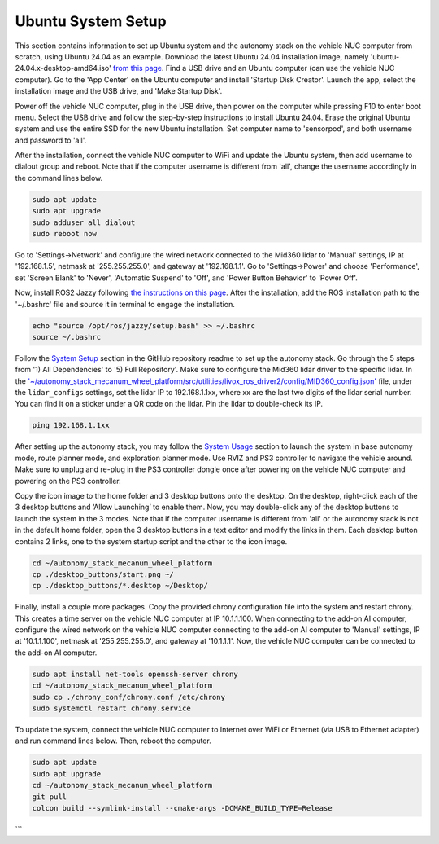 Ubuntu System Setup
===================

This section contains information to set up Ubuntu system and the autonomy stack on the vehicle NUC computer from scratch, using Ubuntu 24.04 as an example. Download the latest Ubuntu 24.04 installation image, namely 'ubuntu-24.04.x-desktop-amd64.iso' `from this page <https://releases.ubuntu.com/noble>`_. Find a USB drive and an Ubuntu computer (can use the vehicle NUC computer). Go to the 'App Center' on the Ubuntu computer and install 'Startup Disk Creator'. Launch the app, select the installation image and the USB drive, and 'Make Startup Disk'.

Power off the vehicle NUC computer, plug in the USB drive, then power on the computer while pressing F10 to enter boot menu. Select the USB drive and follow the step-by-step instructions to install Ubuntu 24.04. Erase the original Ubuntu system and use the entire SSD for the new Ubuntu installation. Set computer name to 'sensorpod', and both username and password to 'all'.

After the installation, connect the vehicle NUC computer to WiFi and update the Ubuntu system, then add username to dialout group and reboot. Note that if the computer username is different from 'all', change the username accordingly in the command lines below.

.. code-block:: XML

    sudo apt update
    sudo apt upgrade
    sudo adduser all dialout
    sudo reboot now

Go to 'Settings->Network' and configure the wired network connected to the Mid360 lidar to 'Manual' settings, IP at '192.168.1.5', netmask at '255.255.255.0', and gateway at '192.168.1.1'. Go to 'Settings->Power' and choose 'Performance', set 'Screen Blank' to 'Never', 'Automatic Suspend' to 'Off', and 'Power Button Behavior' to 'Power Off'.

Now, install ROS2 Jazzy following `the instructions on this page <https://docs.ros.org/en/jazzy/Installation/Ubuntu-Install-Debs.html>`_. After the installation, add the ROS installation path to the '~/.bashrc' file and source it in terminal to engage the installation.

.. code-block:: XML

    echo "source /opt/ros/jazzy/setup.bash" >> ~/.bashrc
    source ~/.bashrc

Follow the `System Setup <https://github.com/jizhang-cmu/autonomy_stack_mecanum_wheel_platform?tab=readme-ov-file#system-setup>`_ section in the GitHub repository readme to set up the autonomy stack. Go through the 5 steps from '1) All Dependencies' to '5) Full Repository'. Make sure to configure the Mid360 lidar driver to the specific lidar. In the `'~/autonomy_stack_mecanum_wheel_platform/src/utilities/livox_ros_driver2/config/MID360_config.json' <https://github.com/jizhang-cmu/autonomy_stack_mecanum_wheel_platform/blob/jazzy/src/utilities/livox_ros_driver2/config/MID360_config.json>`_ file, under the ``lidar_configs`` settings, set the lidar IP to 192.168.1.1xx, where xx are the last two digits of the lidar serial number. You can find it on a sticker under a QR code on the lidar. Pin the lidar to double-check its IP. 

.. code-block:: XML

    ping 192.168.1.1xx

After setting up the autonomy stack, you may follow the `System Usage <https://github.com/jizhang-cmu/autonomy_stack_mecanum_wheel_platform#system-usage>`_ section to launch the system in base autonomy mode, route planner mode, and exploration planner mode. Use RVIZ and PS3 controller to navigate the vehicle around. Make sure to unplug and re-plug in the PS3 controller dongle once after powering on the vehicle NUC computer and powering on the PS3 controller.

Copy the icon image to the home folder and 3 desktop buttons onto the desktop. On the desktop, right-click each of the 3 desktop buttons and ‘Allow Launching’ to enable them. Now, you may double-click any of the desktop buttons to launch the system in the 3 modes. Note that if the computer username is different from 'all' or the autonomy stack is not in the default home folder, open the 3 desktop buttons in a text editor and modify the links in them. Each desktop button contains 2 links, one to the system startup script and the other to the icon image.

.. code-block:: XML

   cd ~/autonomy_stack_mecanum_wheel_platform
   cp ./desktop_buttons/start.png ~/
   cp ./desktop_buttons/*.desktop ~/Desktop/

Finally, install a couple more packages. Copy the provided chrony configuration file into the system and restart chrony. This creates a time server on the vehicle NUC computer at IP 10.1.1.100. When connecting to the add-on AI computer, configure the wired network on the vehicle NUC computer connecting to the add-on AI computer to 'Manual' settings, IP at '10.1.1.100', netmask at '255.255.255.0', and gateway at '10.1.1.1'. Now, the vehicle NUC computer can be connected to the add-on AI computer.

.. code-block:: XML

   sudo apt install net-tools openssh-server chrony
   cd ~/autonomy_stack_mecanum_wheel_platform
   sudo cp ./chrony_conf/chrony.conf /etc/chrony
   sudo systemctl restart chrony.service

To update the system, connect the vehicle NUC computer to Internet over WiFi or Ethernet (via USB to Ethernet adapter) and run command lines below. Then, reboot the computer.

.. code-block:: XML

    sudo apt update
    sudo apt upgrade
    cd ~/autonomy_stack_mecanum_wheel_platform
    git pull
    colcon build --symlink-install --cmake-args -DCMAKE_BUILD_TYPE=Release
```
